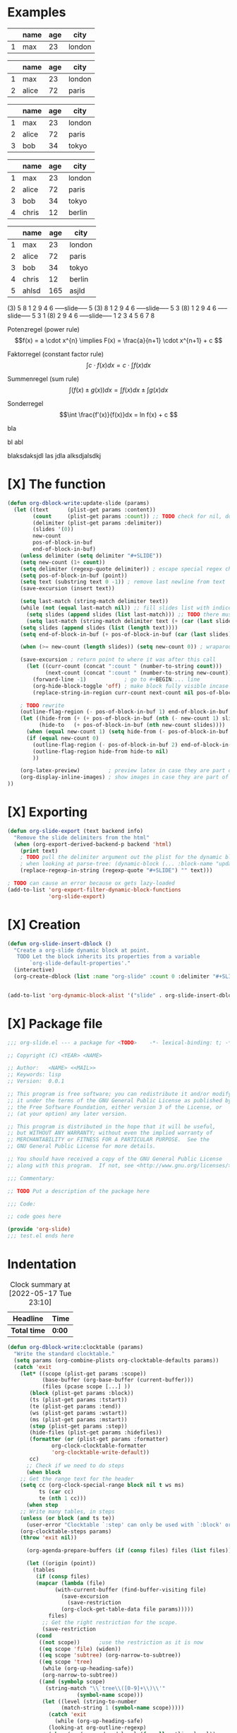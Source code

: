 * Examples
#+BEGIN: org-slide :count 0
   |---+------+-----+--------|
   |   | name | age | city   |
   |---+------+-----+--------|
   | 1 | max  |  23 | london |
   |---+------+-----+--------|
#+SLIDE
   |---+-------+-----+--------|
   |   | name  | age | city   |
   |---+-------+-----+--------|
   | 1 | max   |  23 | london |
   | 2 | alice |  72 | paris  |
   |---+-------+-----+--------|
#+SLIDE
   |---+-------+-----+--------|
   |   | name  | age | city   |
   |---+-------+-----+--------|
   | 1 | max   |  23 | london |
   | 2 | alice |  72 | paris  |
   | 3 | bob   |  34 | tokyo  |
   |---+-------+-----+--------|
#+SLIDE
   |---+-------+-----+--------|
   |   | name  | age | city   |
   |---+-------+-----+--------|
   | 1 | max   |  23 | london |
   | 2 | alice |  72 | paris  |
   | 3 | bob   |  34 | tokyo  |
   | 4 | chris |  12 | berlin |
   |---+-------+-----+--------|
#+SLIDE
   |---+-------+-----+--------|
   |   | name  | age | city   |
   |---+-------+-----+--------|
   | 1 | max   |  23 | london |
   | 2 | alice |  72 | paris  |
   | 3 | bob   |  34 | tokyo  |
   | 4 | chris |  12 | berlin |
   | 5 | ahlsd | 165 | asjld  |
   |---+-------+-----+--------|
#+END:
#+BEGIN: org-slide :count 0 :delimiter "-----slide-----"
     (3) 5  8  1  2  9  4  6
-----slide-----
      5 (3) 8  1  2  9  4  6
-----slide-----
      5  3 (8) 1  2  9  4  6
-----slide-----
      5  3  1 (8) 2  9  4  6
-----slide-----
      1  2  3  4  5  6  7  8
#+END:
#+BEGIN: org-slide :count 0
Potenzregel (power rule)
    \[f(x) = a \cdot x^{n} \implies F(x) = \frac{a}{n+1} \cdot x^{n+1} + c \]
#+SLIDE
Faktorregel (constant factor rule)
    \[ \int c \cdot f(x)dx = c \cdot \int f(x)dx  \]
#+SLIDE
Summenregel (sum rule)
    \[ \int (f(x) \pm g(x))dx = \int f(x)dx \pm \int g(x)dx \]
#+SLIDE
Sonderregel
    \[\int \frac{f'(x)}{f(x)}dx = ln f(x) + c \]
#+END:
#+BEGIN: org-slide :count 0
[[./math1.png]]
#+SLIDE
[[./math2.png]]
#+SLIDE
[[./math3.png]]
#+SLIDE
[[./math3.png]]
#+END:

  #+BEGIN: org-slide :count 0
    bla
    #+SLIDE
    bl abl
    #+SLIDE
    blaksdaksjdl
    las jdla
    alksdjalsdkj
  #+END:

* [X] The function
#+BEGIN_SRC emacs-lisp :noeval
(defun org-dblock-write:update-slide (params)
  (let ((text      (plist-get params :content))
        (count     (plist-get params :count)) ;; TODO check for nil, don't break when missing
        (delimiter (plist-get params :delimiter))
        (slides '(0))
        new-count
        pos-of-block-in-buf
        end-of-block-in-buf)
    (unless delimiter (setq delimiter "#+SLIDE"))
    (setq new-count (1+ count))
    (setq delimiter (regexp-quote delimiter)) ; escape special regex chars
    (setq pos-of-block-in-buf (point))
    (setq text (substring text 0 -1)) ; remove last newline from text
    (save-excursion (insert text))

    (setq last-match (string-match delimiter text))
    (while (not (equal last-match nil)) ;; fill slides list with indices
      (setq slides (append slides (list last-match))) ;; TODO there must be a better way...
      (setq last-match (string-match delimiter text (+ (car (last slides)) (length delimiter)))))
    (setq slides (append slides (list (length text))))
    (setq end-of-block-in-buf (+ pos-of-block-in-buf (car (last slides))))

    (when (>= new-count (length slides)) (setq new-count 0)) ; wraparound

    (save-excursion ; return point to where it was after this call
      (let ((curr-count (concat ":count " (number-to-string count)))
            (next-count (concat ":count " (number-to-string new-count))))
        (forward-line -1)            ; go to #+BEGIN:... line
        (org-hide-block-toggle 'off) ; make block fully visible incase it's hidden
        (replace-string-in-region curr-count next-count nil pos-of-block-in-buf)))

    ; TODO rewrite
    (outline-flag-region (- pos-of-block-in-buf 1) end-of-block-in-buf t)
    (let ((hide-from (+ (+ pos-of-block-in-buf (nth (- new-count 1) slides)) (- (length delimiter) 1)))
          (hide-to   (+ pos-of-block-in-buf (nth new-count slides))))
      (when (equal new-count 1) (setq hide-from (- pos-of-block-in-buf 1))) ; special case
      (if (equal new-count 0)
        (outline-flag-region (- pos-of-block-in-buf 2) end-of-block-in-buf nil)
        (outline-flag-region hide-from hide-to nil)
        ))

    (org-latex-preview)         ; preview latex in case they are part of the slide
    (org-display-inline-images) ; show images in case they are part of the slide
))
#+END_SRC
* [X] Exporting
#+BEGIN_SRC emacs-lisp :noeval
(defun org-slide-export (text backend info)
  "Remove the slide delimiters from the html"
  (when (org-export-derived-backend-p backend 'html)
    (print text)
    ; TODO pull the delimiter argument out the plist for the dynamic block - but
    ; when looking at parse-tree: (dynamic-block (... :block-name "update" :arguments nil ..))
    (replace-regexp-in-string (regexp-quote "#+SLIDE") "" text)))

; TODO can cause an error because ox gets lazy-loaded
(add-to-list 'org-export-filter-dynamic-block-functions
             'org-slide-export)
#+END_SRC

* [X] Creation
#+BEGIN_SRC emacs-lisp :noeval
(defun org-slide-insert-dblock ()
  "Create a org-slide dynamic block at point.
   TODO Let the block inherits its properties from a variable
       `org-slide-default-properties'."
  (interactive)
  (org-create-dblock (list :name "org-slide" :count 0 :delimiter "#+SLIDE")))


(add-to-list 'org-dynamic-block-alist '("slide" . org-slide-insert-dblock))
#+END_SRC

* [X] Package file
#+BEGIN_SRC emacs-lisp :noeval
;;; org-slide.el --- a package for <TODO>    -*- lexical-binding: t; -*-

;; Copyright (C) <YEAR> <NAME>

;; Author:   <NAME> <<MAIL>>
;; Keywords: lisp
;; Version:  0.0.1

;; This program is free software; you can redistribute it and/or modify
;; it under the terms of the GNU General Public License as published by
;; the Free Software Foundation, either version 3 of the License, or
;; (at your option) any later version.

;; This program is distributed in the hope that it will be useful,
;; but WITHOUT ANY WARRANTY; without even the implied warranty of
;; MERCHANTABILITY or FITNESS FOR A PARTICULAR PURPOSE.  See the
;; GNU General Public License for more details.

;; You should have received a copy of the GNU General Public License
;; along with this program.  If not, see <http://www.gnu.org/licenses/>.

;;; Commentary:

;; TODO Put a description of the package here

;;; Code:

;; code goes here

(provide 'org-slide)
;;; test.el ends here
#+END_SRC

* Indentation
   #+BEGIN: insert-text
   #+END:

    #+BEGIN: clocktable :scope subtree :maxlevel 2
    #+CAPTION: Clock summary at [2022-05-17 Tue 23:10]
    | Headline   | Time |
    |------------+------|
    | *Total time* | *0:00* |
    #+END:

#+BEGIN_SRC emacs-lisp :noeval
(defun org-dblock-write:clocktable (params)
  "Write the standard clocktable."
  (setq params (org-combine-plists org-clocktable-defaults params))
  (catch 'exit
    (let* ((scope (plist-get params :scope))
           (base-buffer (org-base-buffer (current-buffer)))
           (files (pcase scope [...] ))
	   (block (plist-get params :block))
	   (ts (plist-get params :tstart))
	   (te (plist-get params :tend))
	   (ws (plist-get params :wstart))
	   (ms (plist-get params :mstart))
	   (step (plist-get params :step))
	   (hide-files (plist-get params :hidefiles))
	   (formatter (or (plist-get params :formatter)
			  org-clock-clocktable-formatter
			  'org-clocktable-write-default))
	   cc)
      ;; Check if we need to do steps
      (when block
	;; Get the range text for the header
	(setq cc (org-clock-special-range block nil t ws ms)
	      ts (car cc)
	      te (nth 1 cc)))
      (when step
	;; Write many tables, in steps
	(unless (or block (and ts te))
	  (user-error "Clocktable `:step' can only be used with `:block' or `:tstart', `:tend'"))
	(org-clocktable-steps params)
	(throw 'exit nil))

      (org-agenda-prepare-buffers (if (consp files) files (list files)))

      (let ((origin (point))
	    (tables
	     (if (consp files)
		 (mapcar (lambda (file)
			   (with-current-buffer (find-buffer-visiting file)
			     (save-excursion
			       (save-restriction
				 (org-clock-get-table-data file params)))))
			 files)
	       ;; Get the right restriction for the scope.
	       (save-restriction
		 (cond
		  ((not scope))	     ;use the restriction as it is now
		  ((eq scope 'file) (widen))
		  ((eq scope 'subtree) (org-narrow-to-subtree))
		  ((eq scope 'tree)
		   (while (org-up-heading-safe))
		   (org-narrow-to-subtree))
		  ((and (symbolp scope)
			(string-match "\\`tree\\([0-9]+\\)\\'"
				      (symbol-name scope)))
		   (let ((level (string-to-number
				 (match-string 1 (symbol-name scope)))))
		     (catch 'exit
		       (while (org-up-heading-safe)
			 (looking-at org-outline-regexp)
			 (when (<= (org-reduced-level (funcall outline-level))
				   level)
			   (throw 'exit nil))))
		     (org-narrow-to-subtree))))
		 (list (org-clock-get-table-data nil params)))))
	    (multifile
	     ;; Even though `file-with-archives' can consist of
	     ;; multiple files, we consider this is one extended file
	     ;; instead.
	     (and (not hide-files)
		  (consp files)
		  (not (eq scope 'file-with-archives)))))

	(funcall formatter
		 origin
		 tables
		 (org-combine-plists params `(:multifile ,multifile)))))))
#+END_SRC

#+BEGIN_SRC emacs-lisp :noeval
(defun org-dblock-write:insert-text (params)
  (let* ( (scope (plist-get params :scope))
	      (block (plist-get params :block))
	      (text  (plist-get params :content))
         )
    (print params)
    (print (point))
    (print text)
    (beginning-of-line)
    ;(insert text)
    (insert "a")
    )
  )
  ;(let ( (text (plist-get params :content)) )
    ;(setq text (substring text 0 -1)) ; remove last newline from text
    ;(move-beginning-of-line nil)
    ;(insert text)))
#+END_SRC

* Test undoing
#+BEGIN_SRC emacs-lisp :noeval
(defun org-dblock-write:test-undo (params)
  (undo) (undo -1) ;; TODO This is a hack to avoid modifying the buffer,
                   ;;      there might be a better way
)

;(restore-buffer-modified-p nil)
#+END_SRC

#+BEGIN: test-undo
soidjas
asdkljsd alsjd lkjasdlkjasd
asjldkjasdkl
#+END:

* TODO
- [X] find out how to narrow / hide lines from the buffer
- [X] find out where begin_slide block starts and ends
- [X] support for images inside the slides
- [X] add org-slide to list of ~org-dynamic-block-insert-dblock~
- [X] add a creation function ~org-slide-insert-dblock~
- [ ] support indented blocks (look at columnview or clocktable for how to)
- [ ] fix "copypaste only using one line" bug...
- [ ] check out https://github.com/mhayashi1120/Emacs-slideview
- [ ] fix missing/hidden newline when using C-c and then running undo
- [ ] allow skipping over :count 0
  + maybe by adding a :skipzero parameter
  + maybe implement using org-tag-alist, #+TAGS: TAG1(c1)
- [ ] fix ':count X' disappearing at count=3...
- [ ] find out how to hook into the org exporter
- [ ] find out how to export HTML (clickable animation)
- [ ] find out how to export Latex
- [ ] implement without dirtying the buffer when 'C-c C-c'
  + Probably can't be done when using org-mode dynamic blocks

* Configuration
To run when opening an org file
- ~(add-hook 'org-mode-hook 'org-update-all-dblocks)~
- NOTE: this will update all dynamic blocks in the file)
- TODO: won't this run for only the first org file opened?

* Limitations
- +The buffer will always be dirty when going through the slides. This is AFAIK
  not avoidable when using dynamic blocks (running ~org-dblock-update~ always
  removes the text inside the block)+ TODO: this might be avoidable by using
  ~not-modified~.

* Requirements for package files
- significant comments start with `;;;` - 3 semicolons, not 2
- there must be a Version header, unless you’re only supporting MELPA
- the Commentary section should be present
- the `;;; Code:` marker is important, it shows the end of the Commentary
- the end marker must be present

Submitting to MELPA:
- Write a recipe, see https://github.com/melpa/melpa
- Check output of byte-compile
- Check output of checkdoc
- Check output of melpazoid
- Check output of package-lint

See https://github.com/melpa/melpa/blob/master/CONTRIBUTING.org

* Resources
- https://orgmode.org/manual/Dynamic-Blocks.html
- https://www.gnu.org/software/emacs/manual/html_node/org/Dynamic-Blocks.html
- [[https://www-public.imtbs-tsp.eu/~berger_o/weblog/2019/11/26/displaying-animated-diagrams-in-org-reveal-slide-decks-with-svg/][Displaying animated diagrams in org-reveal slide decks with svg]]
- https://orgmode.org/manual/Hacking.html#Hacking
- https://orgmode.org/manual/Advanced-Export-Configuration.html

For HTML export:
- https://pagepro.co/blog/how-to-build-a-slider-without-javascript/
- https://corpocrat.com/2015/12/09/20-cool-pure-css-sliders-without-jqueryjavascript/

Writing emacs packages:
- https://spin.atomicobject.com/2016/05/27/write-emacs-package/
